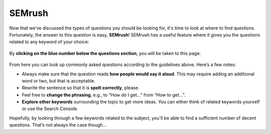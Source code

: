 SEMrush
----------

Now that we’ve discussed the types of questions you should be looking for, it's time to look at where to find questions. Fortunately, the answer to this question is easy, **SEMrush**! SEMrush has a useful feature where it gives you the questions related to any keyword of your choice:

.. _SEMrush_main:
.. figure:: SEMrush_main.jpg
   :scale: 70%
   :alt: SEMrush result main page
   :align: center

By **clicking on the blue number below the questions section**, you will be taken to this page:

.. _SEMrush_secondary:
.. figure:: SEMrush_secondary.jpg
   :scale: 70%
   :alt: SEMrush questions page
   :align: center

From here you can look up commonly asked questions according to the guidelines above. Here’s a few notes:

* Always make sure that the question reads **how people would say it aloud**. This may require adding an additional word or two, but that is acceptable.
* Rewrite the sentence so that it is **spelt correctly**, please.
* Feel free to **change the phrasing**, e.g., to “How do I get…” from “How to get…”.
* **Explore other keywords** surrounding the topic to get more ideas. You can either think of related keywords yourself or use the Search Console.

Hopefully, by looking through a few keywords related to the subject, you’ll be able to find a sufficient number of decent questions. That’s not always the case though...
